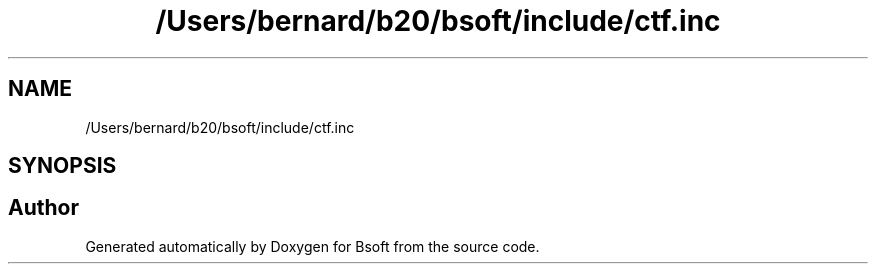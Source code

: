 .TH "/Users/bernard/b20/bsoft/include/ctf.inc" 3 "Wed Sep 1 2021" "Version 2.1.0" "Bsoft" \" -*- nroff -*-
.ad l
.nh
.SH NAME
/Users/bernard/b20/bsoft/include/ctf.inc
.SH SYNOPSIS
.br
.PP
.SH "Author"
.PP 
Generated automatically by Doxygen for Bsoft from the source code\&.
